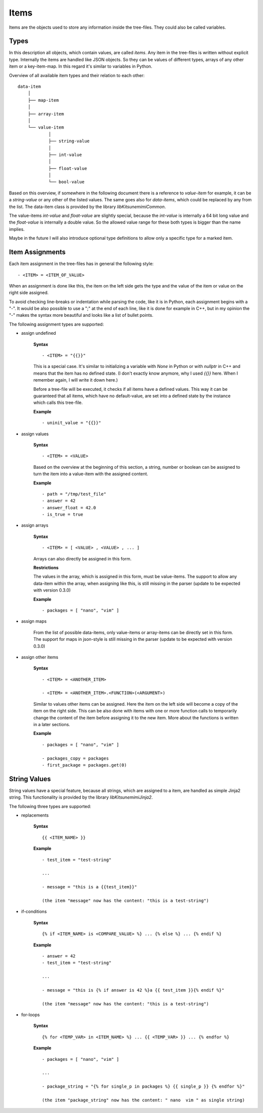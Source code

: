 Items
-----

Items are the objects used to store any information inside the tree-files. They could also be called variables.

Types
~~~~~

In this description all objects, which contain values, are called *items*. Any item in the tree-files is written without explicit type. Internally the items are handled like JSON objects. So they can be values of different types, arrays of any other item or a key-item-map. In this regard it's similar to variables in Python. 

Overview of all available item types and their relation to each other:

::

    data-item
        │
        ├── map-item
        │
        ├── array-item
        │
        └── value-item
                │
                ├── string-value
                │
                ├── int-value
                │
                ├── float-value
                │
                └── bool-value


Based on this overview, if somewhere in the following document there is a reference to *value-item* for example, it can be a *string-value* or any other of the listed values. The same goes also for *data-items*, which could be replaced by any from the list. The data-item class is provided by the library *libKitsunemimiCommon*.

The value-items *int-value* and *float-value* are slightly special, because the *int-value* is internally a 64 bit long value and the *float-value* is internally a double value. So the allowed value range for these both types is bigger than the name implies.

Maybe in the future I will also introduce optional type definitions to allow only a specific type for a marked item.


Item Assignments
~~~~~~~~~~~~~~~~

Each item assignment in the tree-files has in general the following style:

::

    - <ITEM> = <ITEM_OF_VALUE>

When an assignment is done like this, the item on the left side gets the type and the value of the item or value on the right side assigned.

To avoid checking line-breaks or indentation while parsing the code, like it is in Python, each assignment begins with a "-". It would be also possible to use a ";" at the end of each line, like it is done for example in C++, but in my opinion the "-" makes the syntax more beautiful and looks like a list of bullet points.


.. raw:: latex

    \newpage



The following assignment types are supported:

* assign undefined

    **Syntax**

    ::

        - <ITEM> = "{{}}"

    This is a special case. It's similar to initializing a variable with *None* in Python or with *nullptr* in C++ and means that the item has no defined state. (I don't exactly know anymore, why I used *{{}}* here. When I remember again, I will write it down here.)

    Before a tree-file will be executed, it checks if all items have a defined values. This way it can be guaranteed that all items, which have no default-value, are set into a defined state by the instance which calls this tree-file. 

    **Example**

    ::

        - uninit_value = "{{}}"


* assign values

    **Syntax**

    ::

        - <ITEM> = <VALUE>

    Based on the overview at the beginning of this section, a string, number or boolean can be assigned to turn the item into a value-item with the assigned content.

    **Example**

    ::

        - path = "/tmp/test_file"
        - answer = 42
        - answer_float = 42.0
        - is_true = true


* assign arrays

    **Syntax**

    ::

        - <ITEM> = [ <VALUE> , <VALUE> , ... ]

    Arrays can also directly be assigned in this form. 


    **Restrictions**

    The values in the array, which is assigned in this form, must be value-items. The support to allow any data-item within the array, when assigning like this, is still missing in the parser (update to be expected with version 0.3.0)

    **Example**

    ::

        - packages = [ "nano", "vim" ]


* assign maps

    From the list of possible data-items, only value-items or array-items can be directly set in this form. The support for maps in json-style is still missing in the parser (update to be expected with version 0.3.0)



.. raw:: latex

    \newpage



* assign other items

    **Syntax**

    ::

        - <ITEM> = <ANOTHER_ITEM>

        - <ITEM> = <ANOTHER_ITEM>.<FUNCTION>(<ARGUMENT>)

    Similar to values other items can be assigned. Here the item on the left side will become a copy of the item on the right side. This can be also done with items with one or more function calls to temporarily change the content of the item before assigning it to the new item. More about the functions is written in a later sections.

    **Example**

    ::

        - packages = [ "nano", "vim" ]

        - packages_copy = packages
        - first_package = packages.get(0)


String Values
~~~~~~~~~~~~~

String values have a special feature, because all strings, which are assigned to a item, are handled as simple Jinja2 string. This functionality is provided by the library *libKitsunemimiJinja2*. 

The following three types are supported:

* replacements

    **Syntax**

    ::

        {{ <ITEM_NAME> }}


    **Example**

    :: 

        - test_item = "test-string"

        ...

        - message = "this is a {{test_item}}"

        (the item "message" now has the content: "this is a test-string")
        

* if-conditions

    **Syntax**

    ::

        {% if <ITEM_NAME> is <COMPARE_VALUE> %} ... {% else %} ... {% endif %}


    **Example**

    :: 

        - answer = 42
        - test_item = "test-string"

        ...

        - message = "this is {% if answer is 42 %}a {{ test_item }}{% endif %}"

        (the item "message" now has the content: "this is a test-string")



.. raw:: latex

    \newpage



* for-loops

    **Syntax**

    ::

        {% for <TEMP_VAR> in <ITEM_NAME> %} ... {{ <TEMP_VAR> }} ... {% endfor %}


    **Example**

    ::

        - packages = [ "nano", "vim" ]

        ...

        - package_string = "{% for single_p in packages %} {{ single_p }} {% endfor %}"

        (the item "package_string" now has the content: " nano  vim " as single string)


